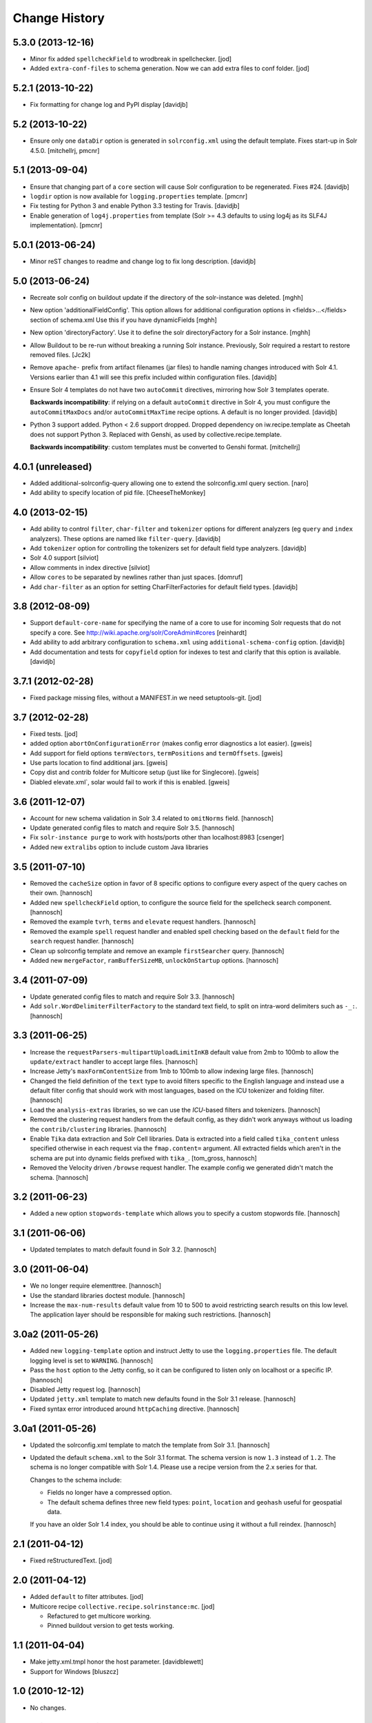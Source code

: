 **************
Change History
**************

5.3.0 (2013-12-16)
==================

- Minor fix added ``spellcheckField`` to wrodbreak in spellchecker.
  [jod]
- Added ``extra-conf-files`` to schema generation. Now we can add extra files
  to conf folder.
  [jod]


5.2.1 (2013-10-22)
==================

- Fix formatting for change log and PyPI display
  [davidjb]


5.2 (2013-10-22)
================

- Ensure only one ``dataDir`` option is generated in ``solrconfig.xml``
  using the default template. Fixes start-up in Solr 4.5.0.
  [mitchellrj, pmcnr]

5.1 (2013-09-04)
================

- Ensure that changing part of a ``core`` section will cause Solr configuration
  to be regenerated. Fixes #24.
  [davidjb]
- ``logdir`` option is now available for ``logging.properties`` template.
  [pmcnr]
- Fix testing for Python 3 and enable Python 3.3 testing for Travis.
  [davidjb]
- Enable generation of ``log4j.properties`` from template (Solr >= 4.3 defaults
  to using log4j as its SLF4J implementation).
  [pmcnr]


5.0.1 (2013-06-24)
==================

- Minor reST changes to readme and change log to fix long description.
  [davidjb]


5.0 (2013-06-24)
================

- Recreate solr config on buildout update if the
  directory of the solr-instance was deleted.
  [mghh]

- New option 'additionalFieldConfig'.
  This option allows for additional configuration options
  in <fields>...</fields> section of schema.xml
  Use this if you have dynamicFields
  [mghh]

- New option 'directoryFactory'.
  Use it to define the solr directoryFactory for a Solr instance.
  [mghh]

- Allow Buildout to be re-run without breaking a running Solr instance.
  Previously, Solr required a restart to restore removed files.
  [Jc2k]

- Remove ``apache-`` prefix from artifact filenames (jar files) to handle
  naming changes introduced with Solr 4.1.  Versions earlier than 4.1 will
  see this prefix included within configuration files.
  [davidjb]

- Ensure Solr 4 templates do not have two ``autoCommit`` directives, mirroring
  how Solr 3 templates operate.

  **Backwards incompatibility**: if relying on a default ``autoCommit``
  directive in Solr 4, you must configure the ``autoCommitMaxDocs`` and/or
  ``autoCommitMaxTime`` recipe options.  A default is no longer provided.
  [davidjb]

- Python 3 support added. Python < 2.6 support dropped. Dropped
  dependency on iw.recipe.template as Cheetah does not support Python
  3. Replaced with Genshi, as used by collective.recipe.template.

  **Backwards incompatibility**: custom templates must be converted to
  Genshi format.
  [mitchellrj]

4.0.1 (unreleased)
==================

- Added additional-solrconfig-query allowing one to extend the solrconfig.xml
  query section.
  [naro]
- Add ability to specify location of pid file.
  [CheeseTheMonkey]


4.0 (2013-02-15)
================

- Add ability to control ``filter``, ``char-filter`` and ``tokenizer`` options
  for different analyzers (eg ``query`` and ``index`` analyzers). These
  options are named like ``filter-query``.
  [davidjb]
- Add ``tokenizer`` option for controlling the tokenizers set for default
  field type analyzers.
  [davidjb]
- Solr 4.0 support
  [silviot]
- Allow comments in index directive
  [silviot]
- Allow ``cores`` to be separated by newlines rather than just spaces.
  [domruf]
- Add ``char-filter`` as an option for setting CharFilterFactories for
  default field types.
  [davidjb]

3.8 (2012-08-09)
================

- Support ``default-core-name`` for specifying the name of a core to
  use for incoming Solr requests that do not specify a core. See
  http://wiki.apache.org/solr/CoreAdmin#cores
  [reinhardt]
- Add ability to add arbitrary configuration to ``schema.xml`` using
  ``additional-schema-config`` option.
  [davidjb]
- Add documentation and tests for ``copyfield`` option for indexes to test
  and clarify that this option is available.
  [davidjb]

3.7.1 (2012-02-28)
==================

- Fixed package missing files, without a MANIFEST.in we need setuptools-git.
  [jod]

3.7 (2012-02-28)
================

- Fixed tests.
  [jod]

- added option ``abortOnConfigurationError`` (makes config error diagnostics a lot
  easier).
  [gweis]

- Add support for field options ``termVectors``, ``termPositions`` and
  ``termOffsets``.
  [gweis]

- Use parts location to find additional jars.
  [gweis]

- Copy dist and contrib folder for Multicore setup (just like for Singlecore).
  [gweis]

- Diabled elevate.xml`, solar would fail to work if this is enabled.
  [gweis]

3.6 (2011-12-07)
================

- Account for new schema validation in Solr 3.4 related to ``omitNorms`` field.
  [hannosch]

- Update generated config files to match and require Solr 3.5.
  [hannosch]

- Fix ``solr-instance purge`` to work with hosts/ports other than localhost:8983
  [csenger]

- Added new ``extralibs`` option to include custom Java libraries

3.5 (2011-07-10)
================

- Removed the ``cacheSize`` option in favor of 8 specific options to configure
  every aspect of the query caches on their own.
  [hannosch]

- Added new ``spellcheckField`` option, to configure the source field for the
  spellcheck search component.
  [hannosch]

- Removed the example ``tvrh``, ``terms`` and ``elevate`` request handlers.
  [hannosch]

- Removed the example ``spell`` request handler and enabled spell checking based
  on the ``default`` field for the ``search`` request handler.
  [hannosch]

- Clean up solrconfig template and remove an example ``firstSearcher`` query.
  [hannosch]

- Added new ``mergeFactor``, ``ramBufferSizeMB``, ``unlockOnStartup`` options.
  [hannosch]

3.4 (2011-07-09)
================

- Update generated config files to match and require Solr 3.3.
  [hannosch]

- Add ``solr.WordDelimiterFilterFactory`` to the standard text field, to split on
  intra-word delimiters such as ``-_:``.
  [hannosch]

3.3 (2011-06-25)
================

- Increase the ``requestParsers-multipartUploadLimitInKB`` default value from
  2mb to 100mb to allow the ``update/extract`` handler to accept large files.
  [hannosch]

- Increase Jetty's ``maxFormContentSize`` from 1mb to 100mb to allow indexing
  large files.
  [hannosch]

- Changed the field definition of the ``text`` type to avoid filters specific to
  the English language and instead use a default filter config that should work
  with most languages, based on the ICU tokenizer and folding filter.
  [hannosch]

- Load the ``analysis-extras`` libraries, so we can use the `ICU`-based filters
  and tokenizers.
  [hannosch]

- Removed the clustering request handlers from the default config, as they
  didn't work anyways without us loading the ``contrib/clustering`` libraries.
  [hannosch]

- Enable ``Tika`` data extraction and Solr Cell libraries. Data is extracted into
  a field called ``tika_content`` unless specified otherwise in each request via
  the ``fmap.content=`` argument. All extracted fields which aren't in the schema
  are put into dynamic fields prefixed with ``tika_``.
  [tom_gross, hannosch]

- Removed the Velocity driven ``/browse`` request handler. The example config
  we generated didn't match the schema.
  [hannosch]

3.2 (2011-06-23)
================

- Added a new option ``stopwords-template`` which allows you to specify a custom
  stopwords file.
  [hannosch]

3.1 (2011-06-06)
================

- Updated templates to match default found in Solr 3.2.
  [hannosch]

3.0 (2011-06-04)
================

- We no longer require elementtree.
  [hannosch]

- Use the standard libraries doctest module.
  [hannosch]

- Increase the ``max-num-results`` default value from 10 to 500 to avoid
  restricting search results on this low level. The application layer should
  be responsible for making such restrictions.
  [hannosch]

3.0a2 (2011-05-26)
==================

- Added new ``logging-template`` option and instruct Jetty to use the
  ``logging.properties`` file. The default logging level is set to ``WARNING``.
  [hannosch]

- Pass the ``host`` option to the Jetty config, so it can be configured to listen
  only on localhost or a specific IP.
  [hannosch]

- Disabled Jetty request log.
  [hannosch]

- Updated ``jetty.xml`` template to match new defaults found in the Solr 3.1
  release.
  [hannosch]

- Fixed syntax error introduced around ``httpCaching`` directive.
  [hannosch]

3.0a1 (2011-05-26)
==================

- Updated the solrconfig.xml template to match the template from Solr 3.1.
  [hannosch]

- Updated the default ``schema.xml`` to the Solr 3.1 format. The schema version
  is now ``1.3`` instead of ``1.2``. The schema is no longer compatible with
  Solr 1.4. Please use a recipe version from the 2.x series for that.

  Changes to the schema include:

  * Fields no longer have a compressed option.

  * The default schema defines three new field types: ``point``, ``location`` and
    ``geohash`` useful for geospatial data.

  If you have an older Solr 1.4 index, you should be able to continue using it
  without a full reindex.
  [hannosch]

2.1 (2011-04-12)
================

- Fixed reStructuredText.
  [jod]

2.0 (2011-04-12)
================

- Added ``default`` to filter attributes.
  [jod]

- Multicore recipe ``collective.recipe.solrinstance:mc``. [jod]

  * Refactured to get multicore working.

  * Pinned buildout version to get tests working.

1.1 (2011-04-04)
================

- Make jetty.xml.tmpl honor the host parameter.
  [davidblewett]

- Support for Windows
  [bluszcz]

1.0 (2010-12-12)
================

- No changes.

1.0b5 (2010-09-03)
==================

- Actually provide the default value for the ``cacheSize`` option.
  [hannosch]

1.0b4 (2010-08-12)
==================

- Added ``jetty-template`` option.
  [ajung]

1.0b3 (2010-07-23)
==================

- Don't kill solr after script finish when script is just used for starting
  solr as a daemon
  [do3cc]

1.0b2 (2010-06-01)
==================

- Actually do something in the update call. Now the configuration is updated
  when you run buildout again.
  [fschulze]

- Handle termination signal in the wrapper script, so the solr instance is
  killed when the wrapper dies.
  [fschulze]

1.0b1 (2010-05-25)
==================

- Added new ``autoCommitMaxDocs`` and ``autoCommitMaxTime`` options.
  [hannnosch]

- ``logdir`` option internal bugfix: buildout does not allow ``None`` options
  values (__setitem__).
  [anguenot]

1.0a7 (2010-05-17)
==================

- Fixed syntax error in new logdir code.
  [ajung]

1.0a6 (2010-05-17)
==================

- Added ``logdir`` option.
  [ajung]

1.0a5 (2010-05-11)
==================

- Added more options: ``maxWarmingSearchers``, ``useColdSearcher`` and
  ``cacheSize``.
  [hannosch]

1.0a4 (2010-05-05)
==================

- Added back JMX configuration. See http://wiki.apache.org/solr/SolrJmx for
  more details. You can enable it by adding ``-Dcom.sun.management.jmxremote``
  to the ``java_opts`` option.
  [hannosch]

1.0a3 (2010-03-23)
==================

- Added back a field type called ``integer`` with the same properties as the
  ``int`` type. This ensures basic schemas created by ``collective.solr`` won't
  need any schema changes, though they still need a full reindex.
  [hannosch]

1.0a2 (2010-03-22)
==================

- Fixed invalid reStructuredText format in the changelog.
  [hannosch]

1.0a1 (2010-03-22)
==================

- Replaced the ``gettableFiles`` option in the admin section with the new
  ``*.admin.ShowFileRequestHandler`` approach. By default your entire
  ``SOLR_HOME/conf`` except for the ``scripts.conf`` is exposed.
  [hannosch]

- Updated the default ``schema.xml`` to the Solr 1.4 format. The schema version
  is now ``1.2`` instead of ``1.1``. The schema is no longer compatible with
  Solr 1.3. Please use a recipe version from the 0.x series for that.

  Changes to the schema include:

  * The integer field is now called int.

  * New field type attribute ``omitTermFreqAndPositions`` introduced. This is
    true by default except for text fields.

  * New binary and random field types.

  * The int, float, long, double and date fields now use the ``solr.Trie*``
    classes. These are more efficient in general.

  * New tint, tfloat, tlong, tdouble and tdate fields. These are ``solr.Trie*``
    fields with a precisionStep configured. You can use them for fields that
    see a lot of range queries.

  * The old sint, slong, sfloat and sdouble fields are no longer configured.

  * The examples fields text_greek, textTight and alphaOnlySort are no longer
    configured by default.

  * The text field uses the SnowballPorterFilterFactory with a language of
    English instead of the EnglishPorterFilterFactory.

  * The ignored field is now multiValued.

  * No dynamic fields are configured by default.

  If you have an older Solr 1.3 configuration, you might need to adjust it to
  match some of the new defaults. You will also have to do a full reindex of
  Solr, if the type of any of the fields changed, like with int or date fields.
  [hannosch]

- Simplify solrconfig.xml and unconfigure example handlers that rely on a
  specific schema. Other changes include:

  * Indexes are now flushed when the ramBufferSizeMB is exceeded, defaulting to
    32mb instead of every 1000 documents. The maxBufferedDocs is deprecated.

  * The new reopenReaders option causes IndexReaders to be reopened instead of
    closed and then opened.

  * The filterCache uses the solr.FastLRUCache instead of the solr.LRUCache.

  * The queryResultWindowSize defaults to 30 instead of 10.

  * The requestHandler use the new solr.SearchHandler, which supports a
    defType argument to turn it into a dismax handler, instead of having two
    separate classes for the two handlers.

  There is a number of new handlers in Solr 1.4, which aren't enabled by
  default. Read the Solr documentation for the examples.
  [hannosch]

- Updated jetty.xml and solrconfig.xml to Solr 1.4 defaults. The
  ``*.jetty.Request.maxFormContentSize`` has been set to allow post request of
  1mb by default.
  [hannosch]

- Made the tests pass again, by installing more packages into the test buildout
  environment.
  [hannosch]

0.4 (2010-02-18)
================

- Some package metadata cleanup.
  [hannosch]

- Added optional java_opts parameter to pass to the Java Virtual
  Machine (JVM) used to run Solr.
  [anguenot]

- Fixed to create the ``solr.log`` file inside the ``log`` folder.
  [deo]

- Made sure to display the invalid index attribute name when raising
  the related error.
  [deo]

- Added support for defining custom field types.
  [deo]

- Added a ``restart`` command to the solr instance control script.
  [deo]


0.3 (2009-09-10)
================

- Added requestParsers-multipartUploadLimitInKB allowing one to
  adjust the request parsers limit.
  [anguenot]

- Added additional-solrconfig allowing one to extend the solrconfig.xml.
  [anguenot]

- Support whitespace in schema index attributes values.
  [anguenot]

- Added default-operator.
  [swampmonkey]

- Added config-template for allowing an alternate template to be used for
  generating the solrconfig.xml file.
  [cguardia]

- Added the ``vardir`` and ``script`` options, making it possible to
  install multiple Solr instances in a single buildout.
  [hathawsh]


0.2 (2008-08-08)
================

- Improved stop command by using SIGTERM instead of SIGHUP.
  [guido_w]

- Made that stdout and stderr get redirected to a log file when daemonizing
  the solr instance.
  [guido_w]

- Added support for setting Solr filters.
  [deo]


0.1 (2008-07-07)
================

- First public release.
  [dokai]

